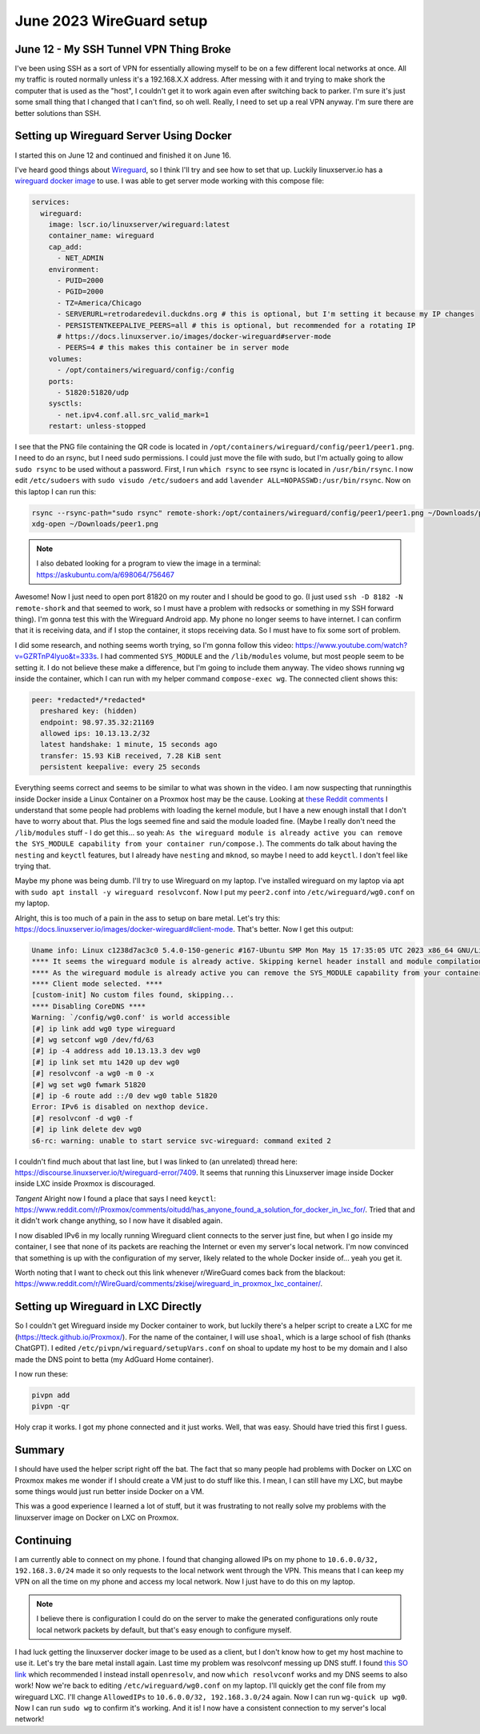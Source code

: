 .. _wireguard_setup:

June 2023 WireGuard setup
======================================

June 12 - My SSH Tunnel VPN Thing Broke
------------------------------------------

I've been using SSH as a sort of VPN for essentially allowing myself to be on a few different local networks at once.
All my traffic is routed normally unless it's a 192.168.X.X address.
After messing with it and trying to make shork the computer that is used as the "host",
I couldn't get it to work again even after switching back to parker.
I'm sure it's just some small thing that I changed that I can't find, so oh well.
Really, I need to set up a real VPN anyway. I'm sure there are better solutions than SSH.

Setting up Wireguard Server Using Docker
-------------------------------------------

I started this on June 12 and continued and finished it on June 16.

I've heard good things about `Wireguard <https://www.wireguard.com/>`_, so I think I'll try and see how to set that up.
Luckily linuxserver.io has a `wireguard docker image <https://docs.linuxserver.io/images/docker-wireguard>`_ to use.
I was able to get server mode working with this compose file:

.. code-block:: yaml

  services:
    wireguard:
      image: lscr.io/linuxserver/wireguard:latest
      container_name: wireguard
      cap_add:
        - NET_ADMIN
      environment:
        - PUID=2000
        - PGID=2000
        - TZ=America/Chicago
        - SERVERURL=retrodaredevil.duckdns.org # this is optional, but I'm setting it because my IP changes
        - PERSISTENTKEEPALIVE_PEERS=all # this is optional, but recommended for a rotating IP
        # https://docs.linuxserver.io/images/docker-wireguard#server-mode
        - PEERS=4 # this makes this container be in server mode
      volumes:
        - /opt/containers/wireguard/config:/config
      ports:
        - 51820:51820/udp
      sysctls:
        - net.ipv4.conf.all.src_valid_mark=1
      restart: unless-stopped

I see that the PNG file containing the QR code is located in ``/opt/containers/wireguard/config/peer1/peer1.png``.
I need to do an rsync, but I need sudo permissions.
I could just move the file with sudo, but I'm actually going to allow ``sudo rsync`` to be used without a password.
First, I run ``which rsync`` to see rsync is located in ``/usr/bin/rsync``.
I now edit ``/etc/sudoers`` with ``sudo visudo /etc/sudoers`` and add ``lavender ALL=NOPASSWD:/usr/bin/rsync``.
Now on this laptop I can run this:

.. code-block:: shell

  rsync --rsync-path="sudo rsync" remote-shork:/opt/containers/wireguard/config/peer1/peer1.png ~/Downloads/peer1.png
  xdg-open ~/Downloads/peer1.png

.. note::

  I also debated looking for a program to view the image in a terminal: https://askubuntu.com/a/698064/756467

Awesome! Now I just need to open port 81820 on my router and I should be good to go.
(I just used ``ssh -D 8182 -N remote-shork`` and that seemed to work, so I must have a problem with redsocks or something in my SSH forward thing).
I'm gonna test this with the Wireguard Android app.
My phone no longer seems to have internet. I can confirm that it is receiving data, and if I stop the container, it stops receiving data.
So I must have to fix some sort of problem.

I did some research, and nothing seems worth trying, so I'm gonna follow this video: https://www.youtube.com/watch?v=GZRTnP4lyuo&t=333s.
I had commented ``SYS_MODULE`` and the ``/lib/modules`` volume, but most people seem to be setting it.
I do not believe these make a difference, but I'm going to include them anyway.
The video shows running ``wg`` inside the container, which I can run with my helper command ``compose-exec wg``.
The connected client shows this:

.. code-block::

  peer: *redacted*/*redacted*
    preshared key: (hidden)
    endpoint: 98.97.35.32:21169
    allowed ips: 10.13.13.2/32
    latest handshake: 1 minute, 15 seconds ago
    transfer: 15.93 KiB received, 7.28 KiB sent
    persistent keepalive: every 25 seconds

Everything seems correct and seems to be similar to what was shown in the video.
I am now suspecting that runningthis inside Docker inside a Linux Container on a Proxmox host may be the cause.
Looking at `these Reddit comments <https://www.reddit.com/r/Proxmox/comments/rufmvy/problem_with_wireguard_in_proxmox_lxc_container/>`_
I understand that some people had problems with loading the kernel module,
but I have a new enough install that I don't have to worry about that. Plus the logs seemed fine and said the module loaded fine.
(Maybe I really don't need the ``/lib/modules`` stuff - I do get this... so yeah: ``As the wireguard module is already active you can remove the SYS_MODULE capability from your container run/compose.``).
The comments do talk about having the ``nesting`` and ``keyctl`` features, but I already have ``nesting`` and ``mknod``,
so maybe I need to add ``keyctl``.
I don't feel like trying that.

Maybe my phone was being dumb. I'll try to use Wireguard on my laptop.
I've installed wireguard on my laptop via apt with ``sudo apt install -y wireguard resolvconf``.
Now I put my ``peer2.conf`` into ``/etc/wireguard/wg0.conf`` on my laptop.

Alright, this is too much of a pain in the ass to setup on bare metal.
Let's try this: https://docs.linuxserver.io/images/docker-wireguard#client-mode.
That's better. Now I get this output:

.. code-block::

  Uname info: Linux c1238d7ac3c0 5.4.0-150-generic #167-Ubuntu SMP Mon May 15 17:35:05 UTC 2023 x86_64 GNU/Linux
  **** It seems the wireguard module is already active. Skipping kernel header install and module compilation. ****
  **** As the wireguard module is already active you can remove the SYS_MODULE capability from your container run/compose. ****
  **** Client mode selected. ****
  [custom-init] No custom files found, skipping...
  **** Disabling CoreDNS ****
  Warning: `/config/wg0.conf' is world accessible
  [#] ip link add wg0 type wireguard
  [#] wg setconf wg0 /dev/fd/63
  [#] ip -4 address add 10.13.13.3 dev wg0
  [#] ip link set mtu 1420 up dev wg0
  [#] resolvconf -a wg0 -m 0 -x
  [#] wg set wg0 fwmark 51820
  [#] ip -6 route add ::/0 dev wg0 table 51820
  Error: IPv6 is disabled on nexthop device.
  [#] resolvconf -d wg0 -f
  [#] ip link delete dev wg0
  s6-rc: warning: unable to start service svc-wireguard: command exited 2

I couldn't find much about that last line, but I was linked to (an unrelated) thread here: https://discourse.linuxserver.io/t/wireguard-error/7409.
It seems that running this Linuxserver image inside Docker inside LXC inside Proxmox is discouraged.

*Tangent* Alright now I found a place that says I need ``keyctl``: https://www.reddit.com/r/Proxmox/comments/oitudd/has_anyone_found_a_solution_for_docker_in_lxc_for/.
Tried that and it didn't work change anything, so I now have it disabled again.

I now disabled IPv6 in my locally running Wireguard client connects to the server just fine,
but when I go inside my container, I see that none of its packets are reaching the Internet or even my server's local network.
I'm now convinced that something is up with the configuration of my server, likely related to the whole Docker inside of... yeah you get it.

Worth noting that I want to check out this link whenever r/WireGuard comes back from the blackout: https://www.reddit.com/r/WireGuard/comments/zkisej/wireguard_in_proxmox_lxc_container/.

Setting up Wireguard in LXC Directly
------------------------------------

So I couldn't get Wireguard inside my Docker container to work, but luckily there's a helper script to create a LXC for me (https://tteck.github.io/Proxmox/).
For the name of the container, I will use ``shoal``, which is a large school of fish (thanks ChatGPT).
I edited ``/etc/pivpn/wireguard/setupVars.conf`` on shoal to update my host to be my domain and I also made the DNS point to betta (my AdGuard Home container).

I now run these:

.. code-block:: 

  pivpn add
  pivpn -qr

Holy crap it works. I got my phone connected and it just works.
Well, that was easy. Should have tried this first I guess.

Summary
-----------

I should have used the helper script right off the bat.
The fact that so many people had problems with Docker on LXC on Proxmox makes me wonder if I should create a VM
just to do stuff like this. I mean, I can still have my LXC, but maybe some things would just run better inside Docker on a VM.

This was a good experience I learned a lot of stuff, but it was frustrating to not really solve my problems with the linuxserver image on Docker on LXC on Proxmox.

Continuing
-------------

I am currently able to connect on my phone.
I found that changing allowed IPs on my phone to ``10.6.0.0/32, 192.168.3.0/24`` made it so only requests to the local network went through the VPN.
This means that I can keep my VPN on all the time on my phone and access my local network.
Now I just have to do this on my laptop.

.. note:: 

  I believe there is configuration I could do on the server to make the generated configurations only route local network packets by default,
  but that's easy enough to configure myself.

I had luck getting the linuxserver docker image to be used as a client, but I don't know how to get my host machine to use it.
Let's try the bare metal install again.
Last time my problem was resolvconf messing up DNS stuff.
I found `this SO link <https://superuser.com/questions/1500691/usr-bin-wg-quick-line-31-resolvconf-command-not-found-wireguard-debian>`_
which recommended I instead install ``openresolv``, and now ``which resolvconf`` works and my DNS seems to also work!
Now we're back to editing ``/etc/wireguard/wg0.conf`` on my laptop.
I'll quickly get the conf file from my wireguard LXC.
I'll change ``AllowedIPs`` to ``10.6.0.0/32, 192.168.3.0/24`` again.
Now I can run ``wg-quick up wg0``. Now I can run ``sudo wg`` to confirm it's working. And it is!
I now have a consistent connection to my server's local network!
